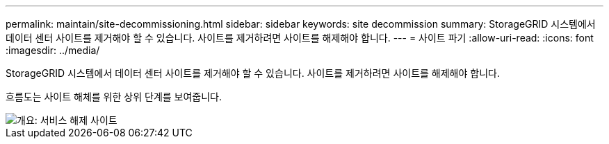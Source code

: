 ---
permalink: maintain/site-decommissioning.html 
sidebar: sidebar 
keywords: site decommission 
summary: StorageGRID 시스템에서 데이터 센터 사이트를 제거해야 할 수 있습니다. 사이트를 제거하려면 사이트를 해제해야 합니다. 
---
= 사이트 파기
:allow-uri-read: 
:icons: font
:imagesdir: ../media/


[role="lead"]
StorageGRID 시스템에서 데이터 센터 사이트를 제거해야 할 수 있습니다. 사이트를 제거하려면 사이트를 해제해야 합니다.

흐름도는 사이트 해체를 위한 상위 단계를 보여줍니다.

image::../media/overview_decommission_site.png[개요: 서비스 해제 사이트]
